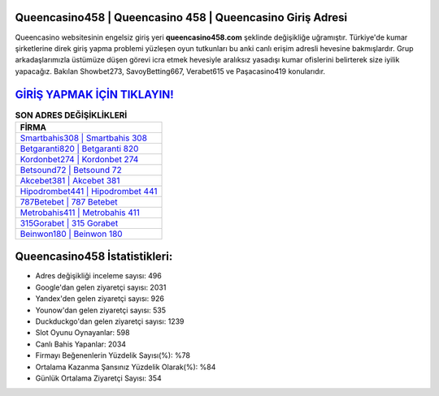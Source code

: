 ﻿Queencasino458 | Queencasino 458 | Queencasino Giriş Adresi
===================================

.. image:: images/queencasino-giris.jpg
   :width: 600
   
Queencasino websitesinin engelsiz giriş yeri **queencasino458.com** şeklinde değişikliğe uğramıştır. Türkiye'de kumar şirketlerine direk giriş yapma problemi yüzleşen oyun tutkunları bu anki canlı erişim adresli hevesine bakmışlardır. Grup arkadaşlarımızla üstümüze düşen görevi icra etmek hevesiyle aralıksız yasadışı kumar ofislerini belirterek size iyilik yapacağız. Bakılan Showbet273, SavoyBetting667, Verabet615 ve Paşacasino419 konularıdır.

`GİRİŞ YAPMAK İÇİN TIKLAYIN! <https://uclck.me/gonow>`_
==============

.. list-table:: **SON ADRES DEĞİŞİKLİKLERİ**
   :widths: 100
   :header-rows: 1

   * - FİRMA
   * - `Smartbahis308 | Smartbahis 308 <smartbahis308-smartbahis-308-smartbahis-giris-adresi.html>`_
   * - `Betgaranti820 | Betgaranti 820 <betgaranti820-betgaranti-820-betgaranti-giris-adresi.html>`_
   * - `Kordonbet274 | Kordonbet 274 <kordonbet274-kordonbet-274-kordonbet-giris-adresi.html>`_	 
   * - `Betsound72 | Betsound 72 <betsound72-betsound-72-betsound-giris-adresi.html>`_	 
   * - `Akcebet381 | Akcebet 381 <akcebet381-akcebet-381-akcebet-giris-adresi.html>`_ 
   * - `Hipodrombet441 | Hipodrombet 441 <hipodrombet441-hipodrombet-441-hipodrombet-giris-adresi.html>`_
   * - `787Betebet | 787 Betebet <787betebet-787-betebet-betebet-giris-adresi.html>`_	 
   * - `Metrobahis411 | Metrobahis 411 <metrobahis411-metrobahis-411-metrobahis-giris-adresi.html>`_
   * - `315Gorabet | 315 Gorabet <315gorabet-315-gorabet-gorabet-giris-adresi.html>`_
   * - `Beinwon180 | Beinwon 180 <beinwon180-beinwon-180-beinwon-giris-adresi.html>`_
	 
Queencasino458 İstatistikleri:
===================================	 
* Adres değişikliği inceleme sayısı: 496
* Google'dan gelen ziyaretçi sayısı: 2031
* Yandex'den gelen ziyaretçi sayısı: 926
* Younow'dan gelen ziyaretçi sayısı: 535
* Duckduckgo'dan gelen ziyaretçi sayısı: 1239
* Slot Oyunu Oynayanlar: 598
* Canlı Bahis Yapanlar: 2034
* Firmayı Beğenenlerin Yüzdelik Sayısı(%): %78
* Ortalama Kazanma Şansınız Yüzdelik Olarak(%): %84
* Günlük Ortalama Ziyaretçi Sayısı: 354
